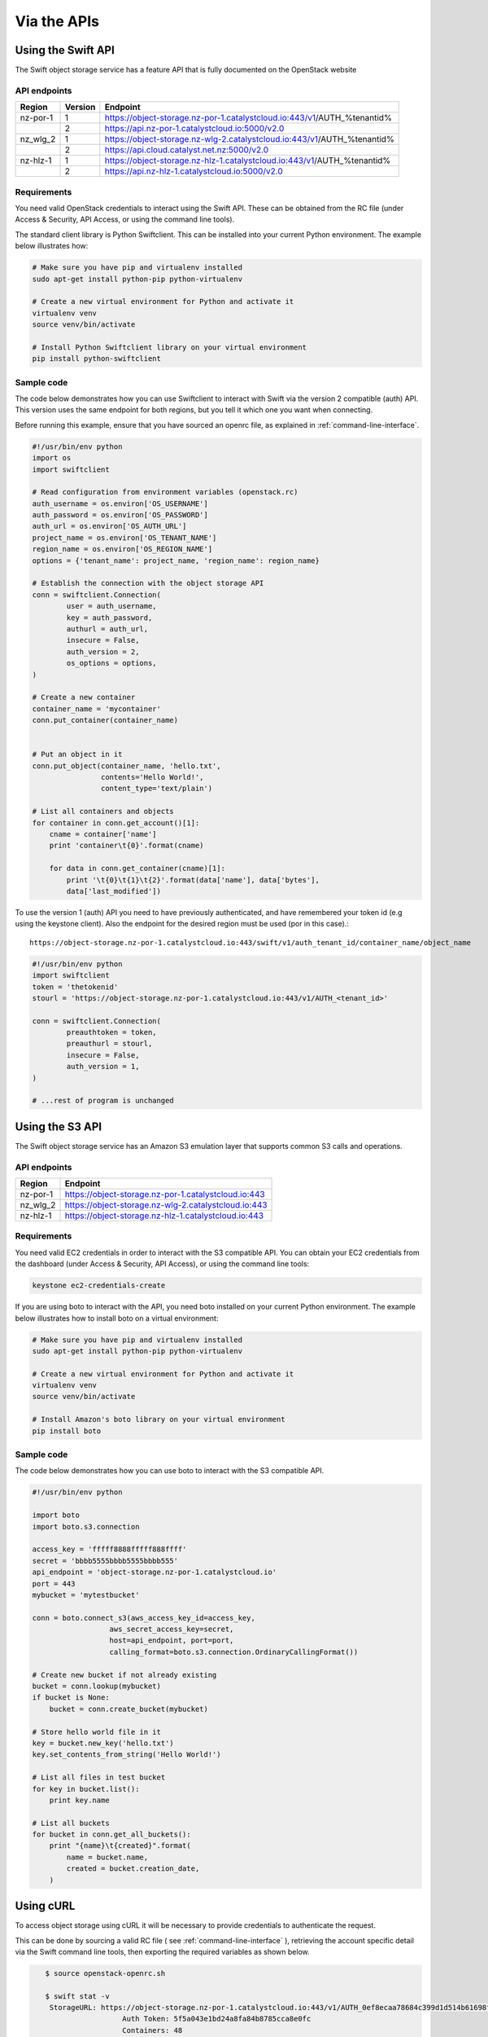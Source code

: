 ############
Via the APIs
############


===================
Using the Swift API
===================

The Swift object storage service has a feature API that is fully documented on
the OpenStack website

.. seealso::

  The features supported by the Swift can be found on the `OpenStack
  documentation
  <http://developer.openstack.org/api-ref/object-storage/>`_

API endpoints
=============

+----------+---------+--------------------------------------------------------------------------+
| Region   | Version | Endpoint                                                                 |
+==========+=========+==========================================================================+
| nz-por-1 | 1       | https://object-storage.nz-por-1.catalystcloud.io:443/v1/AUTH_%tenantid%  |
+----------+---------+--------------------------------------------------------------------------+
|          | 2       | https://api.nz-por-1.catalystcloud.io:5000/v2.0                          |
+----------+---------+--------------------------------------------------------------------------+
| nz_wlg_2 | 1       | https://object-storage.nz-wlg-2.catalystcloud.io:443/v1/AUTH_%tenantid%  |
+----------+---------+--------------------------------------------------------------------------+
|          | 2       | https://api.cloud.catalyst.net.nz:5000/v2.0                              |
+----------+---------+--------------------------------------------------------------------------+
| nz-hlz-1 | 1       | https://object-storage.nz-hlz-1.catalystcloud.io:443/v1/AUTH_%tenantid%  |
+----------+---------+--------------------------------------------------------------------------+
|          | 2       | https://api.nz-hlz-1.catalystcloud.io:5000/v2.0                          |
+----------+---------+--------------------------------------------------------------------------+

Requirements
============

You need valid OpenStack credentials to interact using the Swift API.
These can be obtained from the RC file (under Access &
Security, API Access, or using the command line tools).

The standard client library is Python Swiftclient. This can be installed
into your current Python environment. The example below illustrates how:

.. code-block:: bash

  # Make sure you have pip and virtualenv installed
  sudo apt-get install python-pip python-virtualenv

  # Create a new virtual environment for Python and activate it
  virtualenv venv
  source venv/bin/activate

  # Install Python Swiftclient library on your virtual environment
  pip install python-swiftclient

Sample code
===========

The code below demonstrates how you can use Swiftclient to interact
with Swift via the version 2 compatible (auth) API. This version uses
the same endpoint for both regions, but you tell it which one you want
when connecting.

Before running this example, ensure that you have sourced an openrc file, as
explained in :ref:`command-line-interface`.

.. code-block:: python

  #!/usr/bin/env python
  import os
  import swiftclient

  # Read configuration from environment variables (openstack.rc)
  auth_username = os.environ['OS_USERNAME']
  auth_password = os.environ['OS_PASSWORD']
  auth_url = os.environ['OS_AUTH_URL']
  project_name = os.environ['OS_TENANT_NAME']
  region_name = os.environ['OS_REGION_NAME']
  options = {'tenant_name': project_name, 'region_name': region_name}

  # Establish the connection with the object storage API
  conn = swiftclient.Connection(
          user = auth_username,
          key = auth_password,
          authurl = auth_url,
          insecure = False,
          auth_version = 2,
          os_options = options,
  )

  # Create a new container
  container_name = 'mycontainer'
  conn.put_container(container_name)


  # Put an object in it
  conn.put_object(container_name, 'hello.txt',
                  contents='Hello World!',
                  content_type='text/plain')

  # List all containers and objects
  for container in conn.get_account()[1]:
      cname = container['name']
      print 'container\t{0}'.format(cname)

      for data in conn.get_container(cname)[1]:
          print '\t{0}\t{1}\t{2}'.format(data['name'], data['bytes'],
          data['last_modified'])


To use the version 1 (auth) API you need to have previously authenticated,
and have remembered your token id (e.g using the keystone client). Also the
endpoint for the desired region must be used (por in this case).::

  https://object-storage.nz-por-1.catalystcloud.io:443/swift/v1/auth_tenant_id/container_name/object_name

.. code-block:: python

  #!/usr/bin/env python
  import swiftclient
  token = 'thetokenid'
  stourl = 'https://object-storage.nz-por-1.catalystcloud.io:443/v1/AUTH_<tenant_id>'

  conn = swiftclient.Connection(
          preauthtoken = token,
          preauthurl = stourl,
          insecure = False,
          auth_version = 1,
  )

  # ...rest of program is unchanged

.. _s3-api-documentation:

================
Using the S3 API
================

The Swift object storage service has an Amazon S3 emulation layer that supports
common S3 calls and operations.

.. seealso::

  Swift3 middleware emulates the S3 REST API on top of OpenStack. Swift is
  documented fully `here
  <http://docs.openstack.org/mitaka/config-reference/object-storage/configure-s3.html>`_.

API endpoints
=============

+----------+------------------------------------------------------+
| Region   | Endpoint                                             |
+==========+======================================================+
| nz-por-1 | https://object-storage.nz-por-1.catalystcloud.io:443 |
+----------+------------------------------------------------------+
| nz_wlg_2 | https://object-storage.nz-wlg-2.catalystcloud.io:443 |
+----------+------------------------------------------------------+
| nz-hlz-1 | https://object-storage.nz-hlz-1.catalystcloud.io:443 |
+----------+------------------------------------------------------+

Requirements
============

You need valid EC2 credentials in order to interact with the S3 compatible API.
You can obtain your EC2 credentials from the dashboard (under Access &
Security, API Access), or using the command line tools:

.. code-block:: bash

  keystone ec2-credentials-create

If you are using boto to interact with the API, you need boto installed on your
current Python environment. The example below illustrates how to install boto
on a virtual environment:

.. code-block:: bash

  # Make sure you have pip and virtualenv installed
  sudo apt-get install python-pip python-virtualenv

  # Create a new virtual environment for Python and activate it
  virtualenv venv
  source venv/bin/activate

  # Install Amazon's boto library on your virtual environment
  pip install boto

Sample code
===========

The code below demonstrates how you can use boto to interact with the S3
compatible API.

.. code-block:: python

  #!/usr/bin/env python

  import boto
  import boto.s3.connection

  access_key = 'fffff8888fffff888ffff'
  secret = 'bbbb5555bbbb5555bbbb555'
  api_endpoint = 'object-storage.nz-por-1.catalystcloud.io'
  port = 443
  mybucket = 'mytestbucket'

  conn = boto.connect_s3(aws_access_key_id=access_key,
                    aws_secret_access_key=secret,
                    host=api_endpoint, port=port,
                    calling_format=boto.s3.connection.OrdinaryCallingFormat())

  # Create new bucket if not already existing
  bucket = conn.lookup(mybucket)
  if bucket is None:
      bucket = conn.create_bucket(mybucket)

  # Store hello world file in it
  key = bucket.new_key('hello.txt')
  key.set_contents_from_string('Hello World!')

  # List all files in test bucket
  for key in bucket.list():
      print key.name

  # List all buckets
  for bucket in conn.get_all_buckets():
      print "{name}\t{created}".format(
          name = bucket.name,
          created = bucket.creation_date,
      )

==========
Using cURL
==========

To access object storage using cURL it will be necessary to provide credentials
to authenticate the request.

This can be done by sourcing a valid RC file ( see
:ref:`command-line-interface` ), retrieving the account specific detail via the
Swift command line tools, then exporting the required variables as shown below.

.. code-block:: bash

    $ source openstack-openrc.sh

    $ swift stat -v
     StorageURL: https://object-storage.nz-por-1.catalystcloud.io:443/v1/AUTH_0ef8ecaa78684c399d1d514b61698fda
                      Auth Token: 5f5a043e1bd24a8fa84b8785cca8e0fc
                      Containers: 48
                         Account: AUTH_0ef8ecaa78684c399d1d514b61698fda
                         Objects: 156
                           Bytes: 11293750551
 Containers in policy "policy-0": 48
    Objects in policy "policy-0": 156
      Bytes in policy "policy-0": 11293750551
     X-Account-Project-Domain-Id: default
                          Server: nginx/1.8.1
                     X-Timestamp: 1466047859.45584
                      X-Trans-Id: tx4bdb5d859f8c47f18b44d-00578c0e63
                    Content-Type: text/plain; charset=utf-8
                   Accept-Ranges: bytes

    $ export storageURL="https://object-storage.nz-por-1.catalystcloud.io:443/v1/AUTH_0ef8ecaa78684c399d1d514b61698fda"
    $ export token="5f5a043e1bd24a8fa84b8785cca8e0fc"

Then run the following command to get a list of all available containers for
that tenant:

.. code-block:: bash

    curl -i -X GET -H "X-Auth-Token: $token" $storageURL

You can optionally specify alternative output formats; for example to use XML
or JSON using the following syntax:

.. code-block:: bash

    curl -i -X GET -H "X-Auth-Token: $token" $storageURL?format=xml
    curl -i -X GET -H "X-Auth-Token: $token" $storageURL?format=json

To view the objects within a container, simply append the container name to
the cURL request:

.. code-block:: bash

    curl -i -X GET -H "X-Auth-Token: $token" $storageURL/mycontainer
